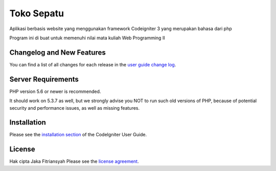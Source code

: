 ###################
Toko Sepatu 
###################

Aplikasi berbasis website yang menggunakan framework
Codeigniter 3 yang merupakan bahasa dari php

Program ini di buat untuk memenuhi nilai mata kuliah
Web Programming II


**************************
Changelog and New Features
**************************

You can find a list of all changes for each release in the `user
guide change log <https://github.com/bcit-ci/CodeIgniter/blob/develop/user_guide_src/source/changelog.rst>`_.

*******************
Server Requirements
*******************

PHP version 5.6 or newer is recommended.

It should work on 5.3.7 as well, but we strongly advise you NOT to run
such old versions of PHP, because of potential security and performance
issues, as well as missing features.

************
Installation
************

Please see the `installation section <https://codeigniter.com/user_guide/installation/index.html>`_
of the CodeIgniter User Guide.

*******
License
*******
Hak cipta Jaka Fitriansyah
Please see the `license
agreement <https://github.com/bcit-ci/CodeIgniter/blob/develop/user_guide_src/source/license.rst>`_.


